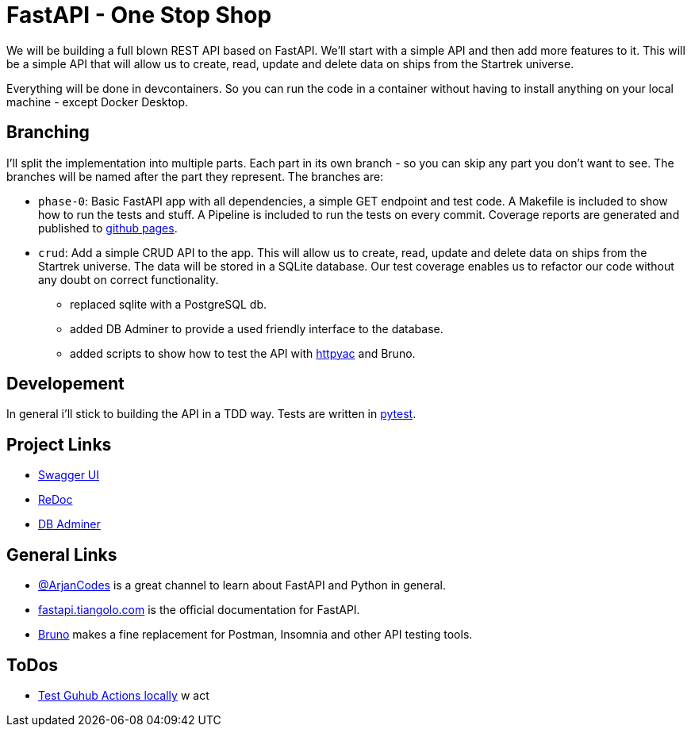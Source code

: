 = FastAPI - One Stop Shop

We will be building a full blown REST API based on FastAPI.
We'll start with a simple API and then add more features to it.
This will be a simple API that will allow us to create, read, update and delete data on ships from the Startrek universe.

Everything will be done in devcontainers. So you can run the code in a container without having to install anything on your local machine - except Docker Desktop.

== Branching

I'll split the implementation into multiple parts. Each part in its own branch - so you can skip any part you don't want to see.
The branches will be named after the part they represent.
The branches are:

- `phase-0`: Basic FastAPI app with all dependencies, a simple GET endpoint and test code. A Makefile is included to show how to run the tests and stuff. A Pipeline is included to run the tests on every commit. Coverage reports are generated and published to https://cwacoderwithattitude.github.io/articles_dc_fastapi_startrek/[github pages].
- `crud`: Add a simple CRUD API to the app. This will allow us to create, read, update and delete data on ships from the Startrek universe. The data will be stored in a SQLite database. Our test coverage enables us to refactor our code without any doubt on correct functionality.
    * replaced sqlite with a PostgreSQL db.
    * added DB Adminer to provide a used friendly interface to the database.
    * added scripts to show how to test the API with https://github.com/AnWeber/vscode-httpyac[httpyac] and Bruno.

== Developement
In general i'll stick to building the API in a TDD way. Tests are written in https://docs.pytest.org/en/stable/[pytest].

== Project Links
- http://localhost:8000/docs[Swagger UI]
- http://localhost:8000/redoc[ReDoc]
- http://localhost:8010/?pgsql=startrek_db&username=star&db=star-trek-db&ns=public[DB Adminer]

== General Links
- https://www.youtube.com/@ArjanCodes[@ArjanCodes] is a great channel to learn about FastAPI and Python in general.
- https://fastapi.tiangolo.com/[fastapi.tiangolo.com] is the official documentation for FastAPI.
- https://www.usebruno.com[Bruno] makes a fine replacement for Postman, Insomnia and other API testing tools.

== ToDos
- https://www.freecodecamp.org/news/how-to-run-github-actions-locally/s[Test Guhub Actions locally] w act
